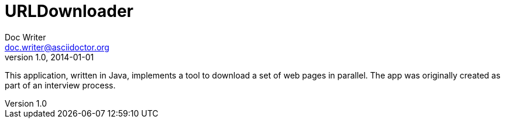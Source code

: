 = URLDownloader
Doc Writer <doc.writer@asciidoctor.org>
v1.0, 2014-01-01
:toc:
:imagesdir: assets/images
:homepage: http://asciidoctor.org

This application, written in Java, implements a tool to download a set of web pages in parallel.  The app was originally
created as part of an interview process.
